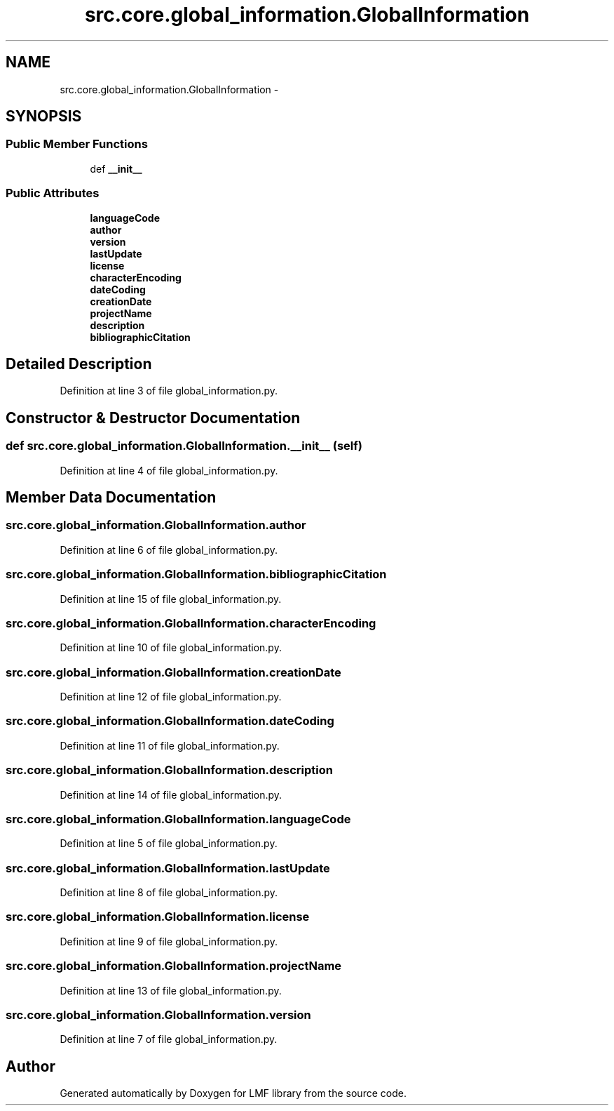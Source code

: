 .TH "src.core.global_information.GlobalInformation" 3 "Thu Sep 18 2014" "LMF library" \" -*- nroff -*-
.ad l
.nh
.SH NAME
src.core.global_information.GlobalInformation \- 
.SH SYNOPSIS
.br
.PP
.SS "Public Member Functions"

.in +1c
.ti -1c
.RI "def \fB__init__\fP"
.br
.in -1c
.SS "Public Attributes"

.in +1c
.ti -1c
.RI "\fBlanguageCode\fP"
.br
.ti -1c
.RI "\fBauthor\fP"
.br
.ti -1c
.RI "\fBversion\fP"
.br
.ti -1c
.RI "\fBlastUpdate\fP"
.br
.ti -1c
.RI "\fBlicense\fP"
.br
.ti -1c
.RI "\fBcharacterEncoding\fP"
.br
.ti -1c
.RI "\fBdateCoding\fP"
.br
.ti -1c
.RI "\fBcreationDate\fP"
.br
.ti -1c
.RI "\fBprojectName\fP"
.br
.ti -1c
.RI "\fBdescription\fP"
.br
.ti -1c
.RI "\fBbibliographicCitation\fP"
.br
.in -1c
.SH "Detailed Description"
.PP 
Definition at line 3 of file global_information\&.py\&.
.SH "Constructor & Destructor Documentation"
.PP 
.SS "def src\&.core\&.global_information\&.GlobalInformation\&.__init__ (self)"

.PP
Definition at line 4 of file global_information\&.py\&.
.SH "Member Data Documentation"
.PP 
.SS "src\&.core\&.global_information\&.GlobalInformation\&.author"

.PP
Definition at line 6 of file global_information\&.py\&.
.SS "src\&.core\&.global_information\&.GlobalInformation\&.bibliographicCitation"

.PP
Definition at line 15 of file global_information\&.py\&.
.SS "src\&.core\&.global_information\&.GlobalInformation\&.characterEncoding"

.PP
Definition at line 10 of file global_information\&.py\&.
.SS "src\&.core\&.global_information\&.GlobalInformation\&.creationDate"

.PP
Definition at line 12 of file global_information\&.py\&.
.SS "src\&.core\&.global_information\&.GlobalInformation\&.dateCoding"

.PP
Definition at line 11 of file global_information\&.py\&.
.SS "src\&.core\&.global_information\&.GlobalInformation\&.description"

.PP
Definition at line 14 of file global_information\&.py\&.
.SS "src\&.core\&.global_information\&.GlobalInformation\&.languageCode"

.PP
Definition at line 5 of file global_information\&.py\&.
.SS "src\&.core\&.global_information\&.GlobalInformation\&.lastUpdate"

.PP
Definition at line 8 of file global_information\&.py\&.
.SS "src\&.core\&.global_information\&.GlobalInformation\&.license"

.PP
Definition at line 9 of file global_information\&.py\&.
.SS "src\&.core\&.global_information\&.GlobalInformation\&.projectName"

.PP
Definition at line 13 of file global_information\&.py\&.
.SS "src\&.core\&.global_information\&.GlobalInformation\&.version"

.PP
Definition at line 7 of file global_information\&.py\&.

.SH "Author"
.PP 
Generated automatically by Doxygen for LMF library from the source code\&.
